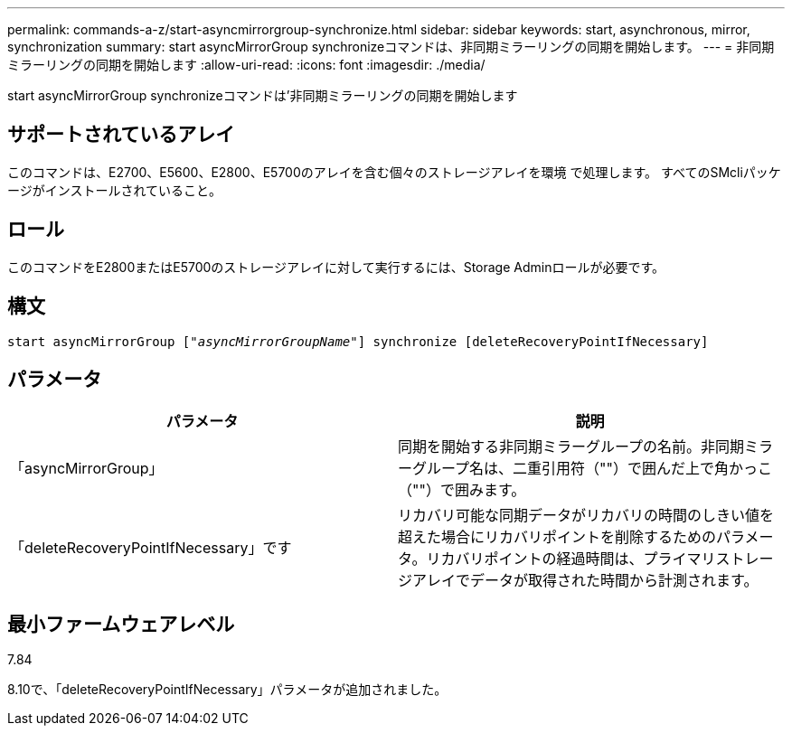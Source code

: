 ---
permalink: commands-a-z/start-asyncmirrorgroup-synchronize.html 
sidebar: sidebar 
keywords: start, asynchronous, mirror, synchronization 
summary: start asyncMirrorGroup synchronizeコマンドは、非同期ミラーリングの同期を開始します。 
---
= 非同期ミラーリングの同期を開始します
:allow-uri-read: 
:icons: font
:imagesdir: ./media/


[role="lead"]
start asyncMirrorGroup synchronizeコマンドは'非同期ミラーリングの同期を開始します



== サポートされているアレイ

このコマンドは、E2700、E5600、E2800、E5700のアレイを含む個々のストレージアレイを環境 で処理します。 すべてのSMcliパッケージがインストールされていること。



== ロール

このコマンドをE2800またはE5700のストレージアレイに対して実行するには、Storage Adminロールが必要です。



== 構文

[listing, subs="+macros"]
----
start asyncMirrorGroup pass:quotes[["_asyncMirrorGroupName_"]] synchronize [deleteRecoveryPointIfNecessary]
----


== パラメータ

[cols="2*"]
|===
| パラメータ | 説明 


 a| 
「asyncMirrorGroup」
 a| 
同期を開始する非同期ミラーグループの名前。非同期ミラーグループ名は、二重引用符（""）で囲んだ上で角かっこ（""）で囲みます。



 a| 
「deleteRecoveryPointIfNecessary」です
 a| 
リカバリ可能な同期データがリカバリの時間のしきい値を超えた場合にリカバリポイントを削除するためのパラメータ。リカバリポイントの経過時間は、プライマリストレージアレイでデータが取得された時間から計測されます。

|===


== 最小ファームウェアレベル

7.84

8.10で、「deleteRecoveryPointIfNecessary」パラメータが追加されました。

